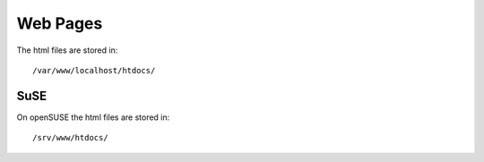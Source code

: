 Web Pages
*********

The html files are stored in:

::

  /var/www/localhost/htdocs/

SuSE
====

On openSUSE the html files are stored in:

::

  /srv/www/htdocs/

